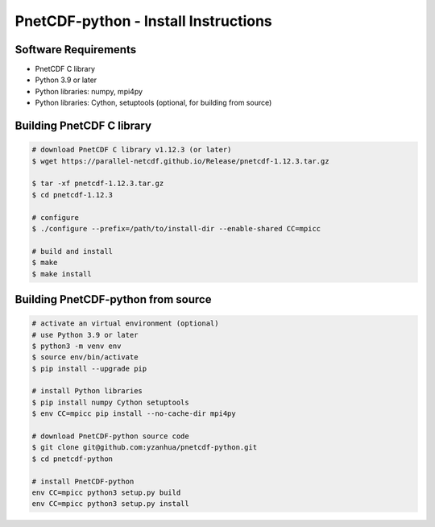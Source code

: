 ============================================
PnetCDF-python - Install Instructions
============================================

Software Requirements
=====================

- PnetCDF C library
- Python 3.9 or later
- Python libraries: numpy, mpi4py
- Python libraries: Cython, setuptools (optional, for building from source)

Building PnetCDF C library
==========================

.. code-block:: bash

    # download PnetCDF C library v1.12.3 (or later)
    $ wget https://parallel-netcdf.github.io/Release/pnetcdf-1.12.3.tar.gz
    
    $ tar -xf pnetcdf-1.12.3.tar.gz
    $ cd pnetcdf-1.12.3

    # configure
    $ ./configure --prefix=/path/to/install-dir --enable-shared CC=mpicc
    
    # build and install
    $ make
    $ make install

Building PnetCDF-python from source
===================================

.. code-block:: bash

    # activate an virtual environment (optional)
    # use Python 3.9 or later
    $ python3 -m venv env
    $ source env/bin/activate
    $ pip install --upgrade pip

    # install Python libraries
    $ pip install numpy Cython setuptools
    $ env CC=mpicc pip install --no-cache-dir mpi4py

    # download PnetCDF-python source code
    $ git clone git@github.com:yzanhua/pnetcdf-python.git
    $ cd pnetcdf-python

    # install PnetCDF-python
    env CC=mpicc python3 setup.py build
    env CC=mpicc python3 setup.py install


